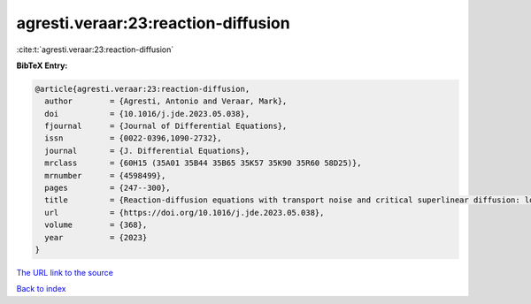 agresti.veraar:23:reaction-diffusion
====================================

:cite:t:`agresti.veraar:23:reaction-diffusion`

**BibTeX Entry:**

.. code-block:: bibtex

   @article{agresti.veraar:23:reaction-diffusion,
     author        = {Agresti, Antonio and Veraar, Mark},
     doi           = {10.1016/j.jde.2023.05.038},
     fjournal      = {Journal of Differential Equations},
     issn          = {0022-0396,1090-2732},
     journal       = {J. Differential Equations},
     mrclass       = {60H15 (35A01 35B44 35B65 35K57 35K90 35R60 58D25)},
     mrnumber      = {4598499},
     pages         = {247--300},
     title         = {Reaction-diffusion equations with transport noise and critical superlinear diffusion: local well-posedness and positivity},
     url           = {https://doi.org/10.1016/j.jde.2023.05.038},
     volume        = {368},
     year          = {2023}
   }

`The URL link to the source <https://doi.org/10.1016/j.jde.2023.05.038>`__


`Back to index <../By-Cite-Keys.html>`__
